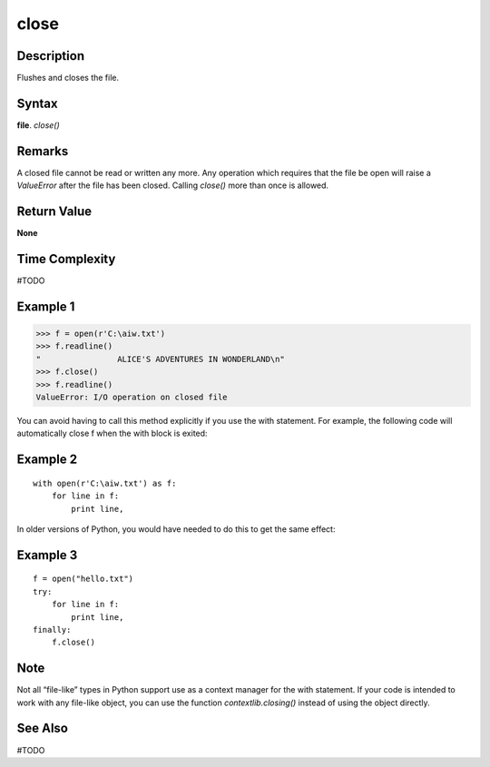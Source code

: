 =====
close
=====

Description
===========
Flushes and closes the file.

Syntax
======
**file**. *close()*

Remarks
=======
A closed file cannot be read or written any more. Any operation which requires that the file be open will raise a *ValueError* after the file has been closed. Calling *close()* more than once is allowed.

Return Value
============
**None**

Time Complexity
===============
#TODO

Example 1
=========
>>> f = open(r'C:\aiw.txt')
>>> f.readline()
"                ALICE'S ADVENTURES IN WONDERLAND\n"
>>> f.close()
>>> f.readline()
ValueError: I/O operation on closed file

You can avoid having to call this method explicitly if you use the with statement. For example, the following code will automatically close f when the with block is exited:

Example 2
=========
::

    with open(r'C:\aiw.txt') as f:
        for line in f:
            print line,
        
In older versions of Python, you would have needed to do this to get the same effect:

Example 3
=========
::

    f = open("hello.txt")
    try:
        for line in f:
            print line,
    finally:
        f.close()

Note
====
Not all “file-like” types in Python support use as a context manager for the with statement. If your code is intended to work with any file-like object, you can use the function *contextlib.closing()* instead of using the object directly.

See Also
========
#TODO
